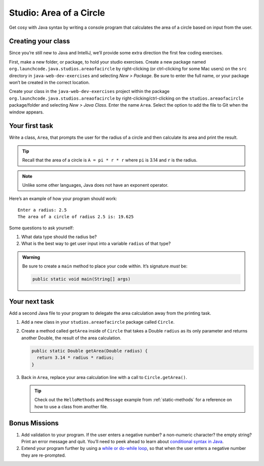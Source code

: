 .. _area-of-a-circle-studio:

Studio: Area of a Circle
========================

Get cosy with Java syntax by writing a console program that calculates the
area of a circle based on input from the user.

Creating your class
-------------------

Since you’re still new to Java and IntelliJ, we’ll provide some extra
direction the first few coding exercises.

First, make a new folder, or package, to hold your studio exercises. Create a
new package named ``org.launchcode.java.studios.areaofacircle`` by
right-clicking (or ctrl-clicking for some Mac users) on the ``src`` directory
in ``java-web-dev-exercises`` and selecting *New > Package*. Be sure to enter
the full name, or your package won’t be created in the correct location.

Create your class in the ``java-web-dev-exercises`` project within the
package ``org.launchcode.java.studios.areaofacircle`` by
right-clicking/ctrl-clicking on the ``studios.areaofacircle`` package/folder
and selecting *New > Java Class*. Enter the name ``Area``. Select the option
to add the file to Git when the window appears.

Your first task
---------------

Write a class, ``Area``, that prompts the user for the radius of a circle and
then calculate its area and print the result.

.. admonition:: Tip

   Recall that the area of a circle is ``A = pi * r * r`` where ``pi`` is
   3.14 and ``r`` is the radius.

.. note::

   Unlike some other languages, Java does not have an exponent operator.


Here’s an example of how your program should work:

::

   Enter a radius: 2.5
   The area of a circle of radius 2.5 is: 19.625

Some questions to ask yourself:

#. What data type should the radius be?
#. What is the best way to get user input into a variable ``radius`` of
   that type?

.. admonition:: Warning

   Be sure to create a ``main`` method to place your code within. It’s
   signature *must* be:

   .. sourcecode:: java

      public static void main(String[] args)

Your next task
--------------

Add a second Java file to your program to delegate the area calculation away
from the printing task.

#. Add a new class in your ``studios.areaofacircle`` package called ``Circle``.
#. Create a method called ``getArea`` inside of ``Circle`` that takes a Double
   ``radius`` as its only parameter and returns another Double, the result of
   the area calculation.

   .. sourcecode:: java

      public static Double getArea(Double radius) {
        return 3.14 * radius * radius;
      }

#. Back in ``Area``, replace your area calculation line with a call to
   ``Circle.getArea()``.

   .. tip::

      Check out the ``HelloMethods`` and ``Message`` example from
      :ref:`static-methods` for a reference on how to use a class from another
      file.

Bonus Missions
--------------

1. Add validation to your program. If the user enters a negative number? a
   non-numeric character? the empty string? Print an error message and quit.
   You’ll need to peek ahead to learn
   about `conditional syntax in
   Java <https://docs.oracle.com/javase/tutorial/java/nutsandbolts/if.html>`__.
2. Extend your program further by using a `while or do-while
   loop <http://docs.oracle.com/javase/tutorial/java/nutsandbolts/while.html>`__,
   so that when the user enters a negative number they are re-prompted.
